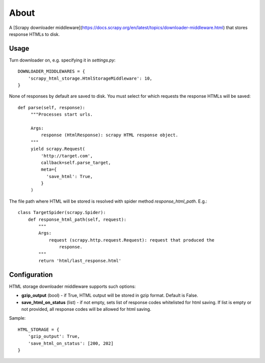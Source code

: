 =====
About
=====

A [Scrapy downloader middleware](https://docs.scrapy.org/en/latest/topics/downloader-middleware.html) that stores response HTMLs to disk.

Usage
=====

Turn downloader on, e.g. specifying it in `settings.py`::

    DOWNLOADER_MIDDLEWARES = {
        'scrapy_html_storage.HtmlStorageMiddleware': 10,
    }

None of responses by default are saved to disk.
You must select for which requests the response HTMLs will be saved::

   def parse(self, response):
        """Processes start urls.

        Args:
            response (HtmlResponse): scrapy HTML response object.
        """
        yield scrapy.Request(
            'http://target.com',
            callback=self.parse_target,
            meta={
              'save_html': True,
            }
        )

The file path where HTML will be stored is resolved with spider method
`response_html_path`. E.g.::

    class TargetSpider(scrapy.Spider):
        def response_html_path(self, request):
            """
            Args:
                request (scrapy.http.request.Request): request that produced the
                    response.
            """
            return 'html/last_response.html'

Configuration
=============

HTML storage downloader middleware supports such options:

* **gzip_output** (bool) - if True, HTML output will be stored in gzip format.
  Default is False.
* **save_html_on_status** (list) - if not empty, sets list of response codes
  whitelisted for html saving. If list is empty or not provided, all response
  codes will be allowed for html saving.

Sample::

    HTML_STORAGE = {
        'gzip_output': True,
        'save_html_on_status': [200, 202]
    }
